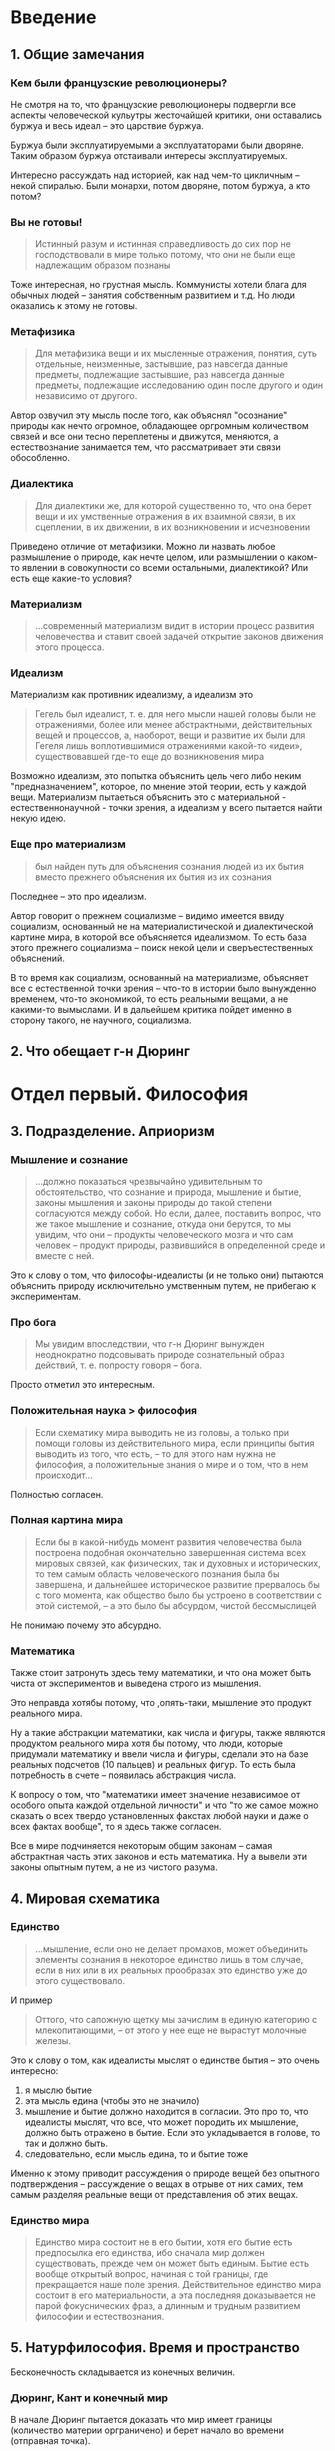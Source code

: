 * Введение
** 1. Общие замечания
*** Кем были французские революционеры?
Не смотря на то, что французские революционеры подвергли все аспекты человеческой кульутры жесточайшей критики, они оставались буржуа и весь идеал -- это царствие буржуа.

Буржуа были эксплуатируемыми а эксплуататорами были дворяне. Таким образом буржуа отстаивали интересы эксплуатируемых.

Интересно рассуждать над историей, как над чем-то цикличным -- некой спиралью. Были монархи, потом дворяне, потом буржуа, а кто потом?

*** Вы не готовы!
#+BEGIN_QUOTE
Истинный разум и истинная справедливость до сих пор не господствовали в мире только потому, что они не были еще надлежащим образом познаны
#+END_QUOTE

Тоже интересная, но грустная мысль. Коммунисты хотели блага для обычных людей -- занятия собственным развитием и т.д. Но люди оказались к этому не готовы.

*** Метафизика
#+BEGIN_QUOTE
Для метафизика вещи и их мысленные отражения, понятия, суть отдельные, неизменные, застывшие, раз навсегда данные предметы, подлежащие застывшие, раз навсегда данные предметы, подлежащие исследованию один после другого и один независимо от другого.
#+END_QUOTE

Автор озвучил эту мысль после того, как объяснял "осознание" природы как нечто огромное, обладающее оргромным количеством связей и все они тесно переплетены и движутся, меняются, а естествознание занимается тем, что рассматривает эти связи обособленно.

*** Диалектика
#+BEGIN_QUOTE
Для диалектики же, для которой существенно то, что она берет вещи и их умственные отражения в их взаимной связи, в их сцеплении, в их движении, в их возникновении и исчезновении
#+END_QUOTE

Приведено отличие от метафизики. Можно ли назвать любое размышление о природе, как нечте целом, или размышлении о каком-то явлении в совокупности со всеми остальными, диалектикой? Или есть еще какие-то условия?
*** Материализм
#+BEGIN_QUOTE
...современный материализм видит в истории процесс развития человечества и ставит своей задачей открытие законов движения этого процесса.
#+END_QUOTE

*** Идеализм
Материализм как противник идеализму, а идеализм это
#+BEGIN_QUOTE
Гегель был идеалист, т. е. для него мысли нашей головы были не отражениями, более или менее абстрактными, действительных вещей и процессов, а, наоборот, вещи и развитие их были для Гегеля лишь воплотившимися отражениями какой-то «идеи», существовавшей где-то еще до возникновения мира
#+END_QUOTE

Возможно идеализм, это попытка объяснить цель чего либо неким "предназначением", которое, по мнение этой теории, есть у каждой вещи. Материализм пытаеться объяснить это с материальной - естественнонаучной - точки зрения, а идеализм у всего пытается найти некую идею.

*** Еще про материализм
#+BEGIN_QUOTE
был найден путь для объяснения сознания людей из их бытия вместо прежнего объяснения их бытия из их сознания
#+END_QUOTE

Последнее -- это про идеализм.

Автор говорит о прежнем социализме -- видимо имеется ввиду социализм, основанный не на материалистической и диалектической картине мира, в которой все объясняется идеализмом. То есть база этого прежнего социализма -- поиск некой цели и сверъестественных объяснений.

В то время как социализм, основанный на материализме, объясняет все с естественной точки зрения -- что-то в истории было вынужденно временем, что-то экономикой, то есть реальными вещами, а не какими-то вымыслами. И в дальейшем критика пойдет именно в сторону такого, не научного, социализма.

** 2. Что обещает г-н Дюринг
* Отдел первый. Философия
** 3. Подразделение. Априоризм
*** Мышление и сознание
#+BEGIN_QUOTE
...должно показаться чрезвычайно удивительным то обстоятельство, что сознание и природа, мышление и бытие, законы мышления и законы природы до такой степени согласуются между собой. Но если, далее, поставить вопрос, что же такое мышление и сознание, откуда они берутся, то мы увидим, что они – продукты человеческого мозга и что сам человек – продукт природы, развившийся в определенной среде и вместе с ней.
#+END_QUOTE

Это к слову о том, что философы-идеалисты (и не только они) пытаются объяснить природу исключительно умственным путем, не прибегаю к экспериментам.
*** Про бога
#+BEGIN_QUOTE
Мы увидим впоследствии, что г-н Дюринг вынужден неоднократно подсовывать природе сознательный образ действий, т. е. попросту говоря – бога.
#+END_QUOTE

Просто отметил это интересным.
*** Положительная наука > философия
#+BEGIN_QUOTE
Если схематику мира выводить не из головы, а только при помощи головы из действительного мира, если принципы бытия выводить из того, что есть, – то для этого нам нужна не философия, а положительные знания о мире и о том, что в нем происходит...
#+END_QUOTE

Полностью согласен.
*** Полная картина мира
#+BEGIN_QUOTE
Если бы в какой-нибудь момент развития человечества была построена подобная окончательно завершенная система всех мировых связей, как физических, так и духовных и исторических, то тем самым область человеческого познания была бы завершена, и дальнейшее историческое развитие прервалось бы с того момента, как общество было бы устроено в соответствии с этой системой, – а это было бы абсурдом, чистой бессмыслицей
#+END_QUOTE

Не понимаю почему это абсурдно.
*** Математика
Также стоит затронуть здесь тему математики, и что она может быть чиста от экспериментов и выведена строго из мышления.

Это неправда хотябы потому, что ,опять-таки, мышление это продукт реального мира.

Ну а такие абстракции математики, как числа и фигуры, также являются продуктом реального мира хотя бы потому, что люди, которые придумали математику и ввели числа и фигуры, сделали это на базе реальных подсчетов (10 пальцев) и реальных фигур. То есть была потребность в счете -- появилась абстракция числа.

К вопросу о том, что "математики имеет значение независимое от особого опыта каждой отдельной личности" и что "то же самое можно сказать о всех твердо установленных факстах любой науки и даже о всех фактах вообще", то я здесь также согласен.

Все в мире подчиняется некоторым общим законам -- самая абстрактная часть этих законов и есть математика. Ну а вывели эти законы опытным путем, а не из чистого разума.
** 4. Мировая схематика
*** Единство
#+BEGIN_QUOTE
...мышление, если оно не делает промахов, может объединить элементы сознания в некоторое единство лишь в том случае, если в них или в их реальных прообразах это единство уже до этого существовало.
#+END_QUOTE
И пример
#+BEGIN_QUOTE
Оттого, что сапожную щетку мы зачислим в единую категорию с млекопитающими, – от этого у нее еще не вырастут молочные железы.
#+END_QUOTE
Это к слову о том, как идеалисты мыслят о единстве бытия -- это очень интересно:
1. я мыслю бытие
2. эта мысль едина (чтобы это не значило)
3. мышление и бытие должно находится в согласии. Это про то, что идеалисты мыслят, что все, что может породить их мышление, должно быть отражено в бытие. Если это укладывается в голове, то так и должно быть.
4. следовательно, если мысль едина, то и бытие тоже

Именно к этому приводит рассуждения о природе вещей без опытного подтверждения -- рассуждение о вещах в отрыве от них самих, тем самым разделяя реальные вещи от представления об этих вещах.
*** Единство мира
#+BEGIN_QUOTE
Единство мира состоит не в его бытии, хотя его бытие есть предпосылка его единства, ибо сначала мир должен существовать, прежде чем он может быть единым. Бытие есть вообще открытый вопрос, начиная с той границы, где прекращается наше поле зрения. Действительное единство мира состоит в его материальности, а эта последняя доказывается не парой фокуснических фраз, а длинным и трудным развитием философии и естествознания.
#+END_QUOTE
** 5. Натурфилософия. Время и пространство
Бесконечность складывается из конечных величин.
*** Дюринг, Кант и конечный мир
В начале Дюринг пытается доказать что мир имеет границы (количество материи орграничено) и берет начало во времени (отправная точка).

Доказывает он это не самым очевидным образом, на сколько я понял начало во времени доказывается тем, что если бы не было начала, то была бы бесконечность до текущего момента -- а это по его мнение противоречие (сосчитанный бесконечный ряд).

От чего то Дюринг мыслит бесконечность как бесконечный ряд -- пространство с одним измерением.

Доказательство ограниченности мира я так и не понял.

Автор утдверждает, что это калька с Канта (Критика чистого разума), а сам Кант, сразу же после этого, доказывает обратное и видит в этом большое противоречие.

*** Бесконечность
На самом деле глупо полагать, что бесконечность это бесконечный ряд. Как отметил автор
#+BEGIN_QUOTE
...тут нет конца ни в какую сторону, – ни вперед, ни назад, ни вверх, ни вниз, ни вправо, ни влево. Эта бесконечность совершенно иная, чем та, которая присуща бесконечному ряду, ибо последний всегда начинается прямо с единицы, с первого члена ряда.
#+END_QUOTE
и я с ним полностью согласен.

Также бесконечный ряд невозможно применить при определении бесконечности пространства так как пространство все таки имеет минимум 3 измерения.

*** Бесконечность времени
#+BEGIN_QUOTE
В применении ко времени бесконечная в обе стороны линия, или бесконечный в обе стороны ряд единиц, имеет известный образный смысл. Но если мы представляем себе время как ряд, начинающийся с единицы, или как линию, выходящую из определенной точки, то мы тем самым уже заранее говорим, что время имеет начало; мы предполагаем как раз то, что должны доказать. Мы придаем бесконечности времени односторонний, половинчатый характер; но односторонняя, разделенная пополам бесконечность есть также противоречие в себе, есть прямая противоположность «бесконечности, мыслимой без противоречий». Избежать такого противоречия можно лишь приняв, что единицей, с которой мы начинаем считать ряд, точкой, отправляясь от которой мы производим измерение линии, может быть любая единица в ряде, любая точка на линии и что для линии или ряда безразлично, где мы поместим эту единицу или эту точку.
#+END_QUOTE
Сейчас я не в состоянии полностью понять этот отрывок, поэтому сохряню его здесь.
*** Сосчитанный бесконечный ряд
Очередной бред. Представим интервал между -бескоеечность и 0 -- возможно ли его сосчитать? Ведь за какое число не возьмись, позади себя ты оставишь бесконечность.
*** Бесконечность с началом
Было какое-то противопостовление между бесконечностью с началом (или с концом) и бесконечностью без начала и конца -- в каком-то смысле да, это разные вещи. Вторая бесконечность "расплывается" в оба направления, но первая бесконечность, от того что она "расплывается" лишь в обном напралвении, не становится менее бесконечной.
*** Так конечен мир или нет?
По мнению автора любой из ответов на этот вопрос вызывает противоречия. 
#+BEGIN_QUOTE
Ограниченность материального мира приводит к не меньшим противоречиям, чем его безграничность, и всякая попытка устранить эти противоречия ведет, как мы видели, к новым и худшим противоречиям. Именно потому, что бесконечность есть противоречие, она представляет собой бесконечный, без конца развертывающийся во времени и пространстве процесс. Уничтожение этого противоречия было бы концом бесконечности.
#+END_QUOTE
*** Время
#+BEGIN_QUOTE
Бытие вне времени есть такая же величайшая бессмыслица, как бытие вне пространства.
#+END_QUOTE

Так как эти две вещи очень тесно связанны, то 

Вот человек, по моему в его сущности мыслить пространство как нечто конечное, а время, как что-то из начала. Сложно человеку помылсить бесконечность, но бесконечный ряд (время) еще можно. Так может быть эта ограниченность в том, что мы мыслим просто не так? Мы разбиваем эти два понятия -- время и пространство, в то время, как они зависят друг от друга.

И кстати, вспомни время по Фейнману -- нечто, разделяющее два последовательных события. Но может ли что-то произойти в пустоте, произойти без пространства?
*** Начало мира из равновесия?
Дюринг говорит, что изначально мир был в полном равновессии, все силы были скоменсированны и что нечтно из вне дало изначальный импульс.

Естествознание пытается объяснить это другим путем, ссылая этот изначальный импульс на события до полного равновесия.

#+BEGIN_QUOTE
Установление отдельных переходов и связей всех, даже самых малых, звеньев в цепи бытия как раз и составляет содержание естествознания, и если при этом кое-где дело не ладится, то никому, даже г-ну Дюрингу, не приходит в голову объяснять происшедшее движение из «ничего», а всегда, напротив, предполагается, что это движение является результатом перенесения, преобразования или продолжения какого-нибудь предшествующего движения
#+END_QUOTE

